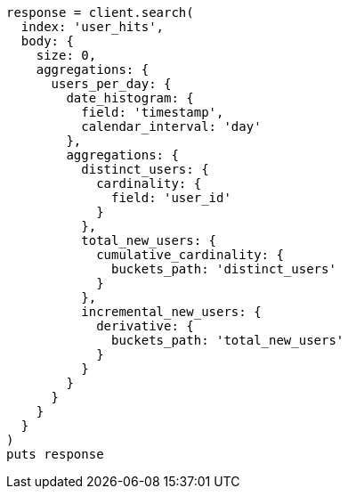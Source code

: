 [source, ruby]
----
response = client.search(
  index: 'user_hits',
  body: {
    size: 0,
    aggregations: {
      users_per_day: {
        date_histogram: {
          field: 'timestamp',
          calendar_interval: 'day'
        },
        aggregations: {
          distinct_users: {
            cardinality: {
              field: 'user_id'
            }
          },
          total_new_users: {
            cumulative_cardinality: {
              buckets_path: 'distinct_users'
            }
          },
          incremental_new_users: {
            derivative: {
              buckets_path: 'total_new_users'
            }
          }
        }
      }
    }
  }
)
puts response
----
